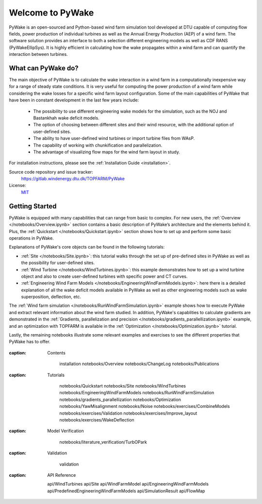 .. PyWake documentation master file, created by
   sphinx-quickstart on Mon Dec  3 13:24:21 2018.
   You can adapt this file completely to your liking, but it should at least
   contain the root `toctree` directive.

Welcome to PyWake
===========================================

.. image:: logo.svg
    :width: 70 %
    :align: center

PyWake is an open-sourced and Python-based wind farm simulation tool developed at DTU capable of computing flow fields, power production of individual turbines as well as the Annual Energy Production (AEP) of a wind farm. The software solution provides an interface to both a selection different engineering models as well as CDF RANS (PyWakeEllipSys). It is highly efficient in calculating how the wake propagates within a wind farm and can quantify the interaction between turbines.

What can PyWake do?
^^^^^^^^^^^^^^^^^^^^^^^^^^^^^^^^^^^^^^^^^^^^^^^^^^

The main objective of PyWake is to calculate the wake interaction in a wind farm in a computationally inexpensive way for a range of steady state conditions. It is very useful for computing the power production of a wind farm while considering the wake losses for a specific wind farm layout configuration. Some of the main capabilities of PyWake that have been in constant development in the last few years include:

    * The possibility to use different engineering wake models for the simulation, such as the NOJ and Bastankhah wake deficit models.
    * The option of choosing between different sites and their wind resource, with the additional option of user-defined sites.
    * The ability to have user-defined wind turbines or import turbine files from WAsP.
    * The capability of working with chunkification and parallelization.
    * The advantage of visualizing flow maps for the wind farm layout in study.

For installation instructions, please see the :ref:`Installation Guide <installation>`.

Source code repository and issue tracker:
    https://gitlab.windenergy.dtu.dk/TOPFARM/PyWake
    
License:
    MIT_

.. _MIT: https://gitlab.windenergy.dtu.dk/TOPFARM/PyWake/blob/master/LICENSE

Getting Started
^^^^^^^^^^^^^^^^^^^^^^^^^^^^^^^^^^^^^^^^^^^^^^^^^^
PyWake is equipped with many capabilities that can range from basic to complex. For new users, the :ref:`Overview </notebooks/Overview.ipynb>` section contains a basic description of PyWake’s architecture and the elements behind it. Plus, the :ref:`Quickstart </notebooks/Quickstart.ipynb>` section shows how to set up and perform some basic operations in PyWake.

Explanations of PyWake's core objects can be found in the following tutorials:

* :ref:`Site </notebooks/Site.ipynb>`: this tutorial walks through the set up of pre-defined sites in PyWake as well as the possibility for user-defined sites.
* :ref:`Wind Turbine </notebooks/WindTurbines.ipynb>`: this example demonstrates how to set up a wind turbine object and also to create user-defined turbines with specific power and CT curves.
* :ref:`Engineering Wind Farm Models </notebooks/EngineeringWindFarmModels.ipynb>`: here there is a detailed explanation of all the wake deficit models available in PyWake as well as other engineering models such as wake superposition, deflection, etc.

The :ref:`Wind farm simulation </notebooks/RunWindFarmSimulation.ipynb>` example shows how to execute PyWake and extract relevant information about the wind farm studied. In addition, PyWake's capablities to calculate gradients are demonstrated in the :ref:`Gradients, parallelization and precision </notebooks/gradients_parallellization.ipynb>` example, and an optimization with TOPFARM is available in the :ref:`Optimization </notebooks/Optimization.ipynb>` tutorial.

Lastly, the remaining notebooks illustrate some relevant examples and exercises to see the different properties that PyWake has to offer.


    .. toctree::
        :maxdepth: 1
:caption: Contents
    
        installation
        notebooks/Overview  
        notebooks/ChangeLog
        notebooks/Publications
               
    .. toctree::
        :maxdepth: 1
:caption: Tutorials
       
        notebooks/Quickstart
        notebooks/Site
        notebooks/WindTurbines
        notebooks/EngineeringWindFarmModels
        notebooks/RunWindFarmSimulation
        notebooks/gradients_parallellization
        notebooks/Optimization
        notebooks/YawMisalignment
        notebooks/Noise
        notebooks/exercises/CombineModels
        notebooks/exercises/Validation
        notebooks/exercises/Improve_layout
        notebooks/exercises/WakeDeflection  

    .. toctree::
        :maxdepth: 1
:caption: Model Verification       

        notebooks/literature_verification/TurbOPark
        
    .. toctree::
        :maxdepth: 2
:caption: Validation
    
        validation
        
    .. toctree::
        :maxdepth: 1
:caption: API Reference
            
        api/WindTurbines
        api/Site
        api/WindFarmModel
        api/EngineeringWindFarmModels
        api/PredefinedEngineeringWindFarmModels
        api/SimulationResult
        api/FlowMap
        

